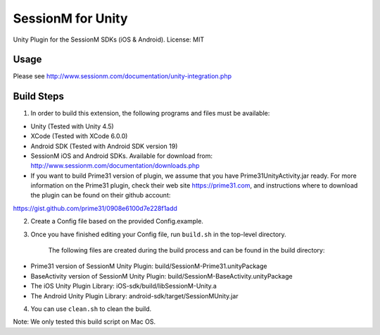 ======================
SessionM for Unity 
======================

Unity Plugin for the SessionM SDKs (iOS & Android).
License: MIT

#####
Usage
#####

Please see http://www.sessionm.com/documentation/unity-integration.php 

###########
Build Steps 
###########

1. In order to build this extension, the following programs and files must be available:

* Unity (Tested with Unity 4.5)
* XCode (Tested with XCode 6.0.0)
* Android SDK (Tested with Android SDK version 19)
* SessionM iOS and Android SDKs. Available for download from: http://www.sessionm.com/documentation/downloads.php
* If you want to build Prime31 version of plugin, we assume that you have Prime31UnityActivity.jar ready. For more information on the Prime31 plugin, check their web site https://prime31.com, and instructions where to download the plugin can be found on their github account: 
https://gist.github.com/prime31/0908e6100d7e228f1add

2. Create a Config file based on the provided Config.example. 
        
3. Once you have finished editing your Config file, run 
   ``build.sh`` 
   in the top-level directory.

    The following files are created during the build process and can be found in the build directory:

* Prime31 version of SessionM Unity Plugin: build/SessionM-Prime31.unityPackage
* BaseActivity version of SessionM Unity Plugin: build/SessionM-BaseActivity.unityPackage
* The iOS Unity Plugin Library: iOS-sdk/build/libSessionM-Unity.a
* The Android Unity Plugin Library: android-sdk/target/SessionMUnity.jar

4. You can use 
   ``clean.sh`` 
   to clean the build.

Note:
We only tested this build script on Mac OS.
